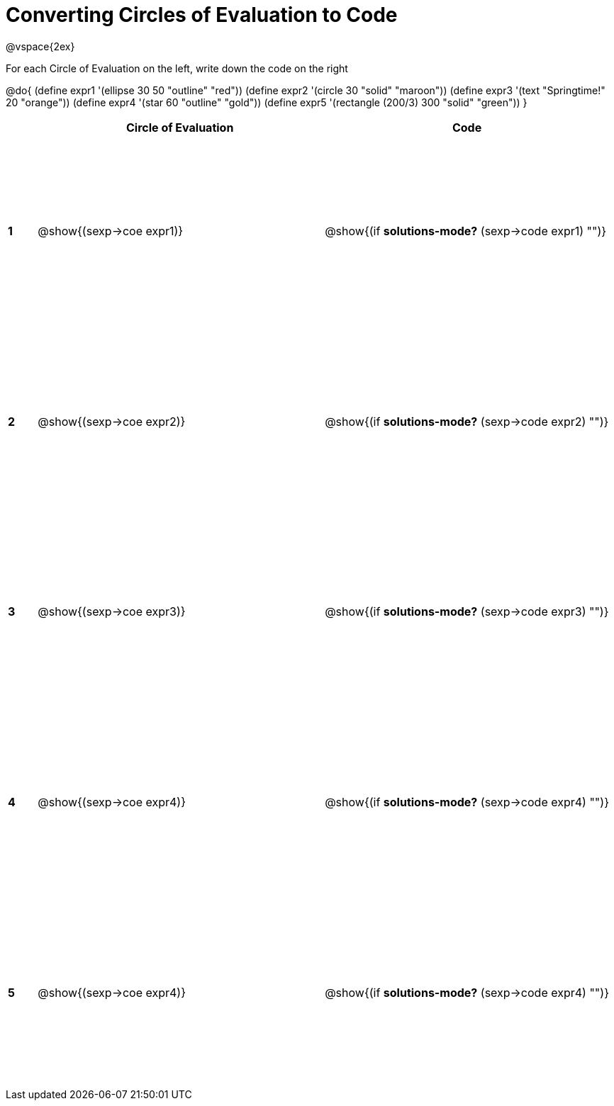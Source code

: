 =  Converting Circles of Evaluation to Code

++++
<style>
  td * {text-align: left;}
  td {height: 200pt;}
</style>
++++

@vspace{2ex}

For each Circle of Evaluation on the left, write down the code on the right

@do{
  (define expr1 '(ellipse 30 50 "outline" "red"))
  (define expr2 '(circle 30 "solid" "maroon"))
  (define expr3 '(text "Springtime!" 20 "orange"))
  (define expr4 '(star 60 "outline" "gold"))
  (define expr5 '(rectangle (200/3) 300 "solid" "green"))
}

[cols=".^1a,^10a,^10a",options="header",stripes="none"]
|===
|   | Circle of Evaluation        | Code
|*1*| @show{(sexp->coe expr1)}    | @show{(if *solutions-mode?* (sexp->code expr1) "")}
|*2*| @show{(sexp->coe expr2)}    | @show{(if *solutions-mode?* (sexp->code expr2) "")}
|*3*| @show{(sexp->coe expr3)}    | @show{(if *solutions-mode?* (sexp->code expr3) "")}
|*4*| @show{(sexp->coe expr4)}    | @show{(if *solutions-mode?* (sexp->code expr4) "")}
|*5*| @show{(sexp->coe expr4)}    | @show{(if *solutions-mode?* (sexp->code expr4) "")}
|===